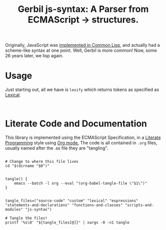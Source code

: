 #+TITLE: Gerbil js-syntax: A Parser from ECMAScript -> structures.

Originally, JavaScript was [[https://dxr.mozilla.org/mozilla/source/js2/semantics/][implemented in Common Lisp]], and actually had a
scheme-like syntax at one point. Well, Gerbil is more common! Now, some 26 years
later, we lisp again.

* Usage  

Just starting out, all we have is ~lexify~ which returns tokens as specified as
[[file:lexical.org][Lexical]].

#+begin_src gerbil

#+end_src

* Literate Code and Documentation 

This library is implemented using the ECMAScript Specification, in a [[https://en.wikipedia.org/wiki/Literate_programming][Literate
Programming]] style using [[https://orgmode.org/][Org mode.]] The code is all contained in ~.org~ files,
usually named after the .ss file they are "tangling".

#+begin_src shell :tangle "tangle.sh" :shebang "#!/usr/bin/env bash"

  # Change to where this file lives
  cd "$(dirname "$0")"


  tangle() {
      emacs --batch -l org --eval "(org-babel-tangle-file \"$1\")"
  }


  tangle_files=("source-code" "custom" "lexical" "expressions" "statements-and-declarations" "functions-and-classes" "scripts-and-modules" "js-syntax")

  # Tangle the files! 
  printf '%s\0' "${tangle_files[@]}" | xargs -0 -n1 tangle

#+end_src

